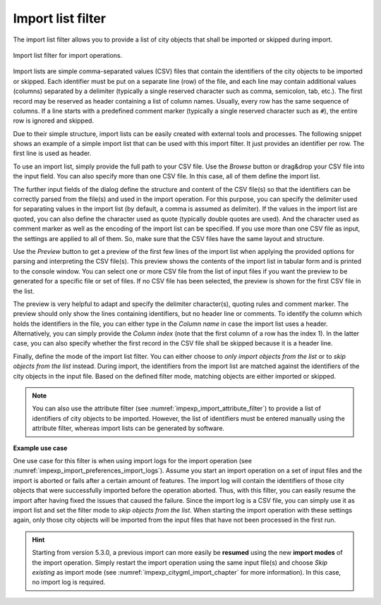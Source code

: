 .. _impexp_import_list_filter:

Import list filter
------------------

The import list filter allows you to provide a list of city objects that shall be
imported or skipped during import.

.. figure:: /media/impexp_import_list_filter.png
   :name: impexp_import_list_filter_fig
   :align: center

   Import list filter for import operations.

Import lists are simple comma-separated values (CSV) files that contain the
identifiers of the city objects to be imported or skipped. Each identifier
must be put on a separate line (row) of the file, and each line may contain additional
values (columns) separated by a delimiter (typically a single reserved character such
as comma, semicolon, tab, etc.). The first record may be reserved as header containing
a list of column names. Usually, every row has the same sequence of columns. If a line
starts with a predefined comment marker (typically a single reserved character
such as ``#``), the entire row is ignored and skipped.

Due to their simple structure, import lists can be easily created with external
tools and processes. The following snippet shows an example of a simple import list
that can be used with this import filter. It just provides an identifier per row.
The first line is used as header.

.. code-block:: bash
   :linenos:

   GMLID
   ID_0815
   ID_0816
   ID_0817
   ID_0818
   ...

To use an import list, simply provide the full path to your CSV file. Use the *Browse* button
or drag&drop your CSV file into the input field. You can also specify
more than one CSV file. In this case, all of them define the import list.

The further input fields of the dialog define the structure and content of the CSV file(s) so that the identifiers
can be correctly parsed from the file(s) and used in the import operation. For this
purpose, you can specify the delimiter used for separating values in the import list
(by default, a comma is assumed as delimiter). If the values in the import list are
quoted, you can also define the character used as quote (typically double quotes
are used). And the character used as comment marker as well as the encoding of
the import list can be specified. If you use more than one CSV file as input, the
settings are applied to all of them. So, make sure that the CSV files have the same
layout and structure.

Use the *Preview* button to get a preview of the first few lines of the import list
when applying the provided options for parsing and interpreting the CSV file(s).
This preview shows the contents of the import list in tabular form and is printed
to the console window. You can select one or more CSV file from the list of input files if you
want the preview to be generated for a specific file or set of files. If no CSV file
has been selected, the preview is shown for the first CSV file in the list.

The preview is very helpful to adapt and specify the delimiter
character(s), quoting rules and comment marker. The preview should only show
the lines containing identifiers, but no header line or comments.
To identify the column which holds the identifiers in the file, you can either type
in the *Column name* in case the import list uses a header. Alternatively, you can
simply provide the *Column index* (note that the first column of a row has the
index 1). In the latter case, you can also specify whether the first record in the
CSV file shall be skipped because it is a header line.

Finally, define the mode of the import list filter. You can either choose to
*only import objects from the list* or to *skip objects from the list* instead.
During import, the identifiers from the import list are matched against the identifiers
of the city objects in the input file. Based on the defined filter mode, matching
objects are either imported or skipped.

.. note::
  You can also use the attribute filter (see :numref:`impexp_import_attribute_filter`)
  to provide a list of identifiers of city objects to be imported. However, the
  list of identifiers must be entered manually using the attribute filter, whereas
  import lists can be generated by software.

**Example use case**

One use case for this filter is when using import logs for the import operation
(see :numref:`impexp_import_preferences_import_logs`).
Assume you start an import operation on a set of input files and the import is aborted or fails after
a certain amount of features. The import log will contain the identifiers of those city
objects that were successfully imported before the operation aborted. Thus, with this filter,
you can easily resume the import after having fixed the issues that caused the failure.
Since the import log is a CSV file, you can simply use it as import list and set the
filter mode to *skip objects from the list*. When starting the import operation with
these settings again, only those city objects will be imported from the input files that
have not been processed in the first run.

.. hint::
  Starting from version 5.3.0, a previous import can more easily be **resumed** using the
  new **import modes** of the import operation. Simply restart the import operation
  using the same input file(s) and choose *Skip existing* as import mode
  (see :numref:`impexp_citygml_import_chapter` for more information). In this case,
  no import log is required.